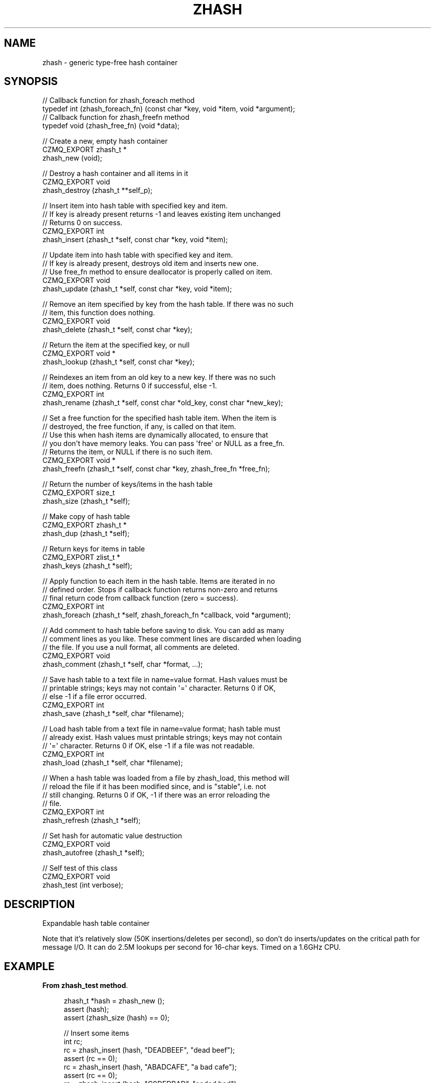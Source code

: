 '\" t
.\"     Title: zhash
.\"    Author: [see the "AUTHORS" section]
.\" Generator: DocBook XSL Stylesheets v1.78.1 <http://docbook.sf.net/>
.\"      Date: 11/16/2013
.\"    Manual: CZMQ Manual
.\"    Source: CZMQ 2.0.2
.\"  Language: English
.\"
.TH "ZHASH" "3" "11/16/2013" "CZMQ 2\&.0\&.2" "CZMQ Manual"
.\" -----------------------------------------------------------------
.\" * Define some portability stuff
.\" -----------------------------------------------------------------
.\" ~~~~~~~~~~~~~~~~~~~~~~~~~~~~~~~~~~~~~~~~~~~~~~~~~~~~~~~~~~~~~~~~~
.\" http://bugs.debian.org/507673
.\" http://lists.gnu.org/archive/html/groff/2009-02/msg00013.html
.\" ~~~~~~~~~~~~~~~~~~~~~~~~~~~~~~~~~~~~~~~~~~~~~~~~~~~~~~~~~~~~~~~~~
.ie \n(.g .ds Aq \(aq
.el       .ds Aq '
.\" -----------------------------------------------------------------
.\" * set default formatting
.\" -----------------------------------------------------------------
.\" disable hyphenation
.nh
.\" disable justification (adjust text to left margin only)
.ad l
.\" -----------------------------------------------------------------
.\" * MAIN CONTENT STARTS HERE *
.\" -----------------------------------------------------------------
.SH "NAME"
zhash \- generic type\-free hash container
.SH "SYNOPSIS"
.sp
.nf
//  Callback function for zhash_foreach method
typedef int (zhash_foreach_fn) (const char *key, void *item, void *argument);
//  Callback function for zhash_freefn method
typedef void (zhash_free_fn) (void *data);

//  Create a new, empty hash container
CZMQ_EXPORT zhash_t *
    zhash_new (void);

//  Destroy a hash container and all items in it
CZMQ_EXPORT void
    zhash_destroy (zhash_t **self_p);

//  Insert item into hash table with specified key and item\&.
//  If key is already present returns \-1 and leaves existing item unchanged
//  Returns 0 on success\&.
CZMQ_EXPORT int
    zhash_insert (zhash_t *self, const char *key, void *item);

//  Update item into hash table with specified key and item\&.
//  If key is already present, destroys old item and inserts new one\&.
//  Use free_fn method to ensure deallocator is properly called on item\&.
CZMQ_EXPORT void
    zhash_update (zhash_t *self, const char *key, void *item);

//  Remove an item specified by key from the hash table\&. If there was no such
//  item, this function does nothing\&.
CZMQ_EXPORT void
    zhash_delete (zhash_t *self, const char *key);

//  Return the item at the specified key, or null
CZMQ_EXPORT void *
    zhash_lookup (zhash_t *self, const char *key);

//  Reindexes an item from an old key to a new key\&. If there was no such
//  item, does nothing\&. Returns 0 if successful, else \-1\&.
CZMQ_EXPORT int
    zhash_rename (zhash_t *self, const char *old_key, const char *new_key);

//  Set a free function for the specified hash table item\&. When the item is
//  destroyed, the free function, if any, is called on that item\&.
//  Use this when hash items are dynamically allocated, to ensure that
//  you don\*(Aqt have memory leaks\&. You can pass \*(Aqfree\*(Aq or NULL as a free_fn\&.
//  Returns the item, or NULL if there is no such item\&.
CZMQ_EXPORT void *
    zhash_freefn (zhash_t *self, const char *key, zhash_free_fn *free_fn);

//  Return the number of keys/items in the hash table
CZMQ_EXPORT size_t
    zhash_size (zhash_t *self);

//  Make copy of hash table
CZMQ_EXPORT zhash_t *
    zhash_dup (zhash_t *self);

//  Return keys for items in table
CZMQ_EXPORT zlist_t *
    zhash_keys (zhash_t *self);

//  Apply function to each item in the hash table\&. Items are iterated in no
//  defined order\&. Stops if callback function returns non\-zero and returns
//  final return code from callback function (zero = success)\&.
CZMQ_EXPORT int
    zhash_foreach (zhash_t *self, zhash_foreach_fn *callback, void *argument);

//  Add comment to hash table before saving to disk\&. You can add as many
//  comment lines as you like\&. These comment lines are discarded when loading
//  the file\&. If you use a null format, all comments are deleted\&.
CZMQ_EXPORT void
    zhash_comment (zhash_t *self, char *format, \&.\&.\&.);

//  Save hash table to a text file in name=value format\&. Hash values must be
//  printable strings; keys may not contain \*(Aq=\*(Aq character\&. Returns 0 if OK,
//  else \-1 if a file error occurred\&.
CZMQ_EXPORT int
    zhash_save (zhash_t *self, char *filename);

//  Load hash table from a text file in name=value format; hash table must
//  already exist\&. Hash values must printable strings; keys may not contain
//  \*(Aq=\*(Aq character\&. Returns 0 if OK, else \-1 if a file was not readable\&.
CZMQ_EXPORT int
    zhash_load (zhash_t *self, char *filename);

//  When a hash table was loaded from a file by zhash_load, this method will
//  reload the file if it has been modified since, and is "stable", i\&.e\&. not
//  still changing\&. Returns 0 if OK, \-1 if there was an error reloading the
//  file\&.
CZMQ_EXPORT int
    zhash_refresh (zhash_t *self);

//  Set hash for automatic value destruction
CZMQ_EXPORT void
    zhash_autofree (zhash_t *self);

//  Self test of this class
CZMQ_EXPORT void
    zhash_test (int verbose);
.fi
.SH "DESCRIPTION"
.sp
Expandable hash table container
.sp
Note that it\(cqs relatively slow (50K insertions/deletes per second), so don\(cqt do inserts/updates on the critical path for message I/O\&. It can do 2\&.5M lookups per second for 16\-char keys\&. Timed on a 1\&.6GHz CPU\&.
.SH "EXAMPLE"
.PP
\fBFrom zhash_test method\fR. 
.sp
.if n \{\
.RS 4
.\}
.nf
    zhash_t *hash = zhash_new ();
    assert (hash);
    assert (zhash_size (hash) == 0);

    //  Insert some items
    int rc;
    rc = zhash_insert (hash, "DEADBEEF", "dead beef");
    assert (rc == 0);
    rc = zhash_insert (hash, "ABADCAFE", "a bad cafe");
    assert (rc == 0);
    rc = zhash_insert (hash, "C0DEDBAD", "coded bad");
    assert (rc == 0);
    rc = zhash_insert (hash, "DEADF00D", "dead food");
    assert (rc == 0);
    assert (zhash_size (hash) == 4);

    //  Look for existing items
    char *item;
    item = (char *) zhash_lookup (hash, "DEADBEEF");
    assert (streq (item, "dead beef"));
    item = (char *) zhash_lookup (hash, "ABADCAFE");
    assert (streq (item, "a bad cafe"));
    item = (char *) zhash_lookup (hash, "C0DEDBAD");
    assert (streq (item, "coded bad"));
    item = (char *) zhash_lookup (hash, "DEADF00D");
    assert (streq (item, "dead food"));

    //  Look for non\-existent items
    item = (char *) zhash_lookup (hash, "foo");
    assert (item == NULL);

    //  Try to insert duplicate items
    rc = zhash_insert (hash, "DEADBEEF", "foo");
    assert (rc == \-1);
    item = (char *) zhash_lookup (hash, "DEADBEEF");
    assert (streq (item, "dead beef"));

    //  Some rename tests

    //  Valid rename, key is now LIVEBEEF
    rc = zhash_rename (hash, "DEADBEEF", "LIVEBEEF");
    assert (rc == 0);
    item = (char *) zhash_lookup (hash, "LIVEBEEF");
    assert (streq (item, "dead beef"));

    //  Trying to rename an unknown item to a non\-existent key
    rc = zhash_rename (hash, "WHATBEEF", "NONESUCH");
    assert (rc == \-1);

    //  Trying to rename an unknown item to an existing key
    rc = zhash_rename (hash, "WHATBEEF", "LIVEBEEF");
    assert (rc == \-1);
    item = (char *) zhash_lookup (hash, "LIVEBEEF");
    assert (streq (item, "dead beef"));

    //  Trying to rename an existing item to another existing item
    rc = zhash_rename (hash, "LIVEBEEF", "ABADCAFE");
    assert (rc == \-1);
    item = (char *) zhash_lookup (hash, "LIVEBEEF");
    assert (streq (item, "dead beef"));
    item = (char *) zhash_lookup (hash, "ABADCAFE");
    assert (streq (item, "a bad cafe"));

    //  Test keys method
    zlist_t *keys = zhash_keys (hash);
    assert (zlist_size (keys) == 4);
    zlist_destroy (&keys);

    //  Test dup method
    zhash_t *copy = zhash_dup (hash);
    assert (zhash_size (copy) == 4);
    item = (char *) zhash_lookup (copy, "LIVEBEEF");
    assert (item);
    assert (streq (item, "dead beef"));
    zhash_destroy (&copy);

    // Test foreach
    assert (0 == zhash_foreach (hash, test_foreach, hash));
    assert (\-1 == zhash_foreach (hash, test_foreach_error, hash));

    //  Test save and load
    zhash_comment (hash, "This is a test file");
    zhash_comment (hash, "Created by %s", "czmq_selftest");
    zhash_save (hash, "\&.cache");
    copy = zhash_new ();
    zhash_load (copy, "\&.cache");
    item = (char *) zhash_lookup (copy, "LIVEBEEF");
    assert (item);
    assert (streq (item, "dead beef"));
    zhash_destroy (&copy);
    zsys_file_delete ("\&.cache");

    //  Delete a item
    zhash_delete (hash, "LIVEBEEF");
    item = (char *) zhash_lookup (hash, "LIVEBEEF");
    assert (item == NULL);
    assert (zhash_size (hash) == 3);

    //  Check that the queue is robust against random usage
    struct {
        char name [100];
        bool exists;
    } testset [200];
    memset (testset, 0, sizeof (testset));
    int testmax = 200, testnbr, iteration;

    srandom ((unsigned) time (NULL));
    for (iteration = 0; iteration < 25000; iteration++) {
        testnbr = randof (testmax);
        if (testset [testnbr]\&.exists) {
            item = (char *) zhash_lookup (hash, testset [testnbr]\&.name);
            assert (item);
            zhash_delete (hash, testset [testnbr]\&.name);
            testset [testnbr]\&.exists = false;
        }
        else {
            sprintf (testset [testnbr]\&.name, "%x\-%x", rand (), rand ());
            if (zhash_insert (hash, testset [testnbr]\&.name, "") == 0)
                testset [testnbr]\&.exists = true;
        }
    }
    //  Test 10K lookups
    for (iteration = 0; iteration < 10000; iteration++)
        item = (char *) zhash_lookup (hash, "DEADBEEFABADCAFE");

    //  Destructor should be safe to call twice
    zhash_destroy (&hash);
    zhash_destroy (&hash);
    assert (hash == NULL);

    // Test autofree; automatically copies and frees string values
    hash = zhash_new ();
    zhash_autofree (hash);
    char value [255];
    strcpy (value, "This is a string");
    rc = zhash_insert (hash, "key1", value);
    assert (rc == 0);
    strcpy (value, "Ring a ding ding");
    rc = zhash_insert (hash, "key2", value);
    assert (rc == 0);
    assert (streq ((char *) zhash_lookup (hash, "key1"), "This is a string"));
    assert (streq ((char *) zhash_lookup (hash, "key2"), "Ring a ding ding"));
    zhash_destroy (&hash);
.fi
.if n \{\
.RE
.\}
.sp
.SH "SEE ALSO"
.sp
\fBczmq\fR(7)
.SH "AUTHORS"
.sp
The CZMQ manual was written by Pieter Hintjens<\m[blue]\fBph@imatix\&.com\fR\m[]\&\s-2\u[1]\d\s+2>\&.
.SH "RESOURCES"
.sp
Main web site: \m[blue]\fBhttp://czmq\&.zeromq\&.org/\fR\m[]
.sp
Report bugs to the 0MQ development mailing list: <\m[blue]\fBzeromq\-dev@lists\&.zeromq\&.org\fR\m[]\&\s-2\u[2]\d\s+2>
.SH "COPYRIGHT"
.sp
Copyright (c) 1991\-2010 iMatix Corporation and contributors\&. License LGPLv3+: GNU LGPL 3 or later <\m[blue]\fBhttp://gnu\&.org/licenses/lgpl\&.html\fR\m[]>\&. This is free software: you are free to change it and redistribute it\&. There is NO WARRANTY, to the extent permitted by law\&. For details see the files COPYING and COPYING\&.LESSER included with the CZMQ distribution\&.
.SH "NOTES"
.IP " 1." 4
ph@imatix.com
.RS 4
\%mailto:ph@imatix.com
.RE
.IP " 2." 4
zeromq-dev@lists.zeromq.org
.RS 4
\%mailto:zeromq-dev@lists.zeromq.org
.RE
